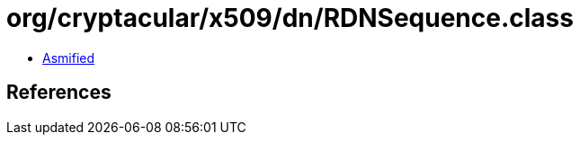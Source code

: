 = org/cryptacular/x509/dn/RDNSequence.class

 - link:RDNSequence-asmified.java[Asmified]

== References

